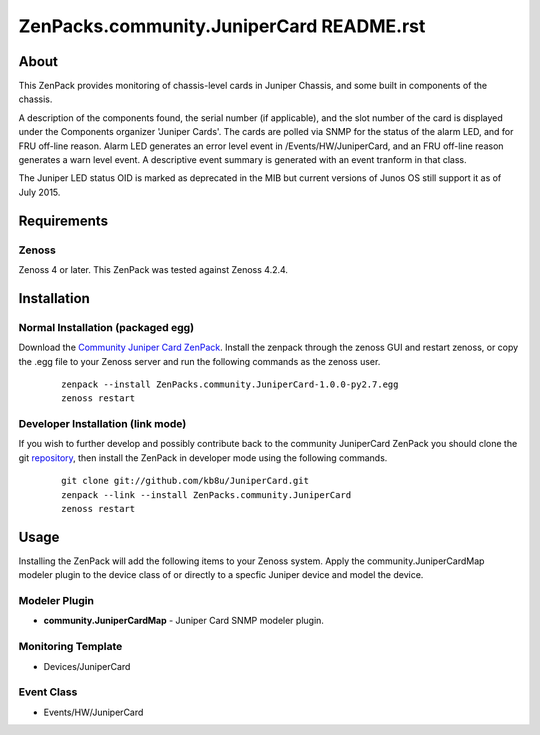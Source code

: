 ==============================
ZenPacks.community.JuniperCard README.rst
==============================

About
=====

This ZenPack provides monitoring of chassis-level cards in Juniper Chassis,
and some built in components of the chassis.

A description of the components found, the serial number (if applicable),
and the slot number of the card is displayed under the Components organizer
'Juniper Cards'.  The cards are polled via SNMP for the status of the
alarm LED, and for FRU off-line reason.  Alarm LED generates an error level
event in /Events/HW/JuniperCard, and an FRU off-line reason generates a
warn level event.  A descriptive event summary is generated with an event
tranform in that class.

The Juniper LED status OID is marked as deprecated in the MIB but current
versions of Junos OS still support it as of July 2015.

Requirements
============

Zenoss
------

Zenoss 4 or later. This ZenPack was tested against Zenoss 4.2.4.


Installation
============

Normal Installation (packaged egg)
----------------------------------

Download the `Community Juniper Card ZenPack <http://wiki.zenoss.org/ZenPack:JuniperCard>`_.
Install the zenpack through the zenoss GUI and restart zenoss, or copy the .egg file to your Zenoss server and run the following commands as the zenoss user.

    ::

        zenpack --install ZenPacks.community.JuniperCard-1.0.0-py2.7.egg
        zenoss restart

Developer Installation (link mode)
----------------------------------

If you wish to further develop and possibly contribute back to the
community JuniperCard ZenPack you should clone the git
`repository <https://github.com/kb8u/ZenPacks.community.JuniperCard>`_,
then install the ZenPack in developer mode using the following commands.

    ::

        git clone git://github.com/kb8u/JuniperCard.git
        zenpack --link --install ZenPacks.community.JuniperCard
        zenoss restart


Usage
=====

Installing the ZenPack will add the following items to your Zenoss system.
Apply the community.JuniperCardMap modeler plugin to the device class of
or directly to a specfic Juniper device and model the device.

Modeler Plugin
---------------

- **community.JuniperCardMap** - Juniper Card SNMP modeler plugin.

Monitoring Template
--------------------

- Devices/JuniperCard

Event Class
-------------

- Events/HW/JuniperCard
